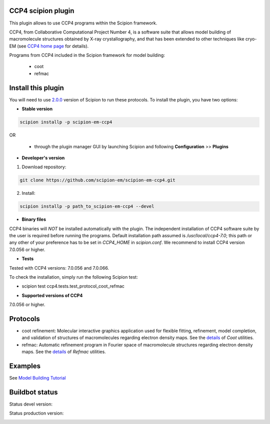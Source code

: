 ===================
CCP4 scipion plugin
===================

This plugin allows to use CCP4 programs within the Scipion framework.

CCP4, from Collaborative Computational Project Number 4, is a software suite that allows model building of macromolecule structures obtained by X-ray crystallography, and that has been extended to other techniques like cryo-EM (see `CCP4 home page <http://www.ccp4.ac.uk/>`_ for details).

Programs from CCP4 included in the Scipion framework for model building:

  * coot
  * refmac

===================
Install this plugin
===================

You will need to use `2.0.0 <https://github.com/I2PC/scipion/releases/tag/v2.0>`_ version of Scipion to run these protocols. To install the plugin, you have two options:

- **Stable version**  

.. code-block:: 

      scipion installp -p scipion-em-ccp4
      
OR

  - through the plugin manager GUI by launching Scipion and following **Configuration** >> **Plugins**
      
- **Developer's version** 

1. Download repository: 

.. code-block::

            git clone https://github.com/scipion-em/scipion-em-ccp4.git

2. Install:

.. code-block::

           scipion installp -p path_to_scipion-em-ccp4 --devel



- **Binary files** 

CCP4 binaries will *NOT* be installed automatically with the plugin. The independent installation of CCP4 software suite by the user is required before running the programs. Default installation path assumed is */usr/local/ccp4-7.0*; this path or any other of your preference has to be set in *CCP4_HOME* in *scipion.conf*. We recommend to install CCP4 version 7.0.056 or higher.



- **Tests**

Tested with CCP4 versions: 7.0.056 and 7.0.066.

To check the installation, simply run the following Scipion test: 

* scipion test ccp4.tests.test_protocol_coot_refmac



- **Supported versions of CCP4**

7.0.056 or higher.



========
Protocols
========

* coot refinement: Molecular interactive graphics application used for flexible fitting, refinement, model completion, and validation of structures of macromolecules regarding electron density maps. See the `details <https://www2.mrc-lmb.cam.ac.uk/personal/pemsley/coot/>`_ of *Coot* utilities. 
* refmac: Automatic refinement program in Fourier space of macromolecule structures regarding electron density maps. See the `details <http://www.ccp4.ac.uk/html/refmac5/description.html>`_ of *Refmac* utilities.




========
Examples
========

See `Model Building Tutorial <https://github.com/I2PC/scipion/wiki/tutorials/tutorial_model_building_basic.pdf>`_




===============
Buildbot status
===============

Status devel version: 

.. image:: http://arquimedes.cnb.csic.es:9980/badges/ccp4_devel.svg

Status production version: 

.. image:: http://arquimedes.cnb.csic.es:9980/badges/ccp4_prod.svg

